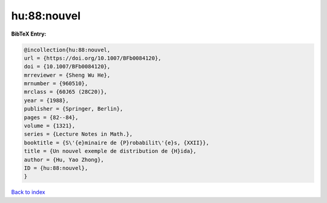 hu:88:nouvel
============

.. :cite:t:`hu:88:nouvel`

.. bibliography:: ../../All.bib

**BibTeX Entry:**

.. code-block:: bibtex

   @incollection{hu:88:nouvel,
   url = {https://doi.org/10.1007/BFb0084120},
   doi = {10.1007/BFb0084120},
   mrreviewer = {Sheng Wu He},
   mrnumber = {960510},
   mrclass = {60J65 (28C20)},
   year = {1988},
   publisher = {Springer, Berlin},
   pages = {82--84},
   volume = {1321},
   series = {Lecture Notes in Math.},
   booktitle = {S\'{e}minaire de {P}robabilit\'{e}s, {XXII}},
   title = {Un nouvel exemple de distribution de {H}ida},
   author = {Hu, Yao Zhong},
   ID = {hu:88:nouvel},
   }

`Back to index <../index>`_
